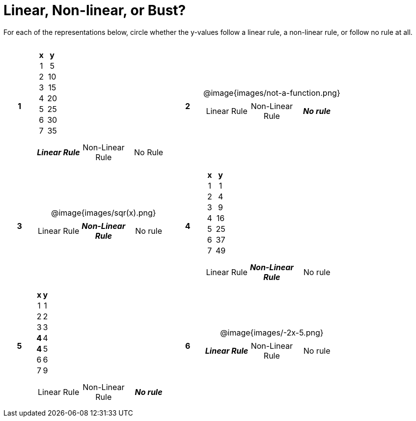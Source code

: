 = Linear, Non-linear, or Bust?

++++
<style>
table {background: transparent; margin: 0px; padding: 5px 20px;}
td, th {padding: 0px !important; text-align: center !important;}
table td p {white-space: pre-wrap; margin: 0px !important;}
img {width: 90%; height: 90%;}
</style>
++++

For each of the representations below, circle whether the y-values follow a linear rule, a non-linear rule, or follow no rule at all.

[cols="^.>1a,^.>15a,^.>1a,^.>15a", frame="none", stripes="none"]
|===
|*1*
|
[cols="1,1",options="header", frame="none"]
!===
! x ! y
! 1 ! 5
! 2 ! 10
! 3 ! 15
! 4 ! 20
! 5 ! 25
! 6 ! 30
! 7 ! 35
!===

[cols="1a,1a,1a",stripes="none",frame="none",grid="none"]
!===
! *_Linear Rule_* ! Non-Linear Rule ! No Rule
!===

|*2*
| @image{images/not-a-function.png}
[cols="1a,1a,1a",stripes="none",frame="none",grid="none"]
!===
! Linear Rule ! Non-Linear Rule ! *_No rule_*
!===

|*3*
| @image{images/sqr(x).png}
[cols="1a,1a,1a",stripes="none",frame="none",grid="none"]
!===
! Linear Rule ! *_Non-Linear Rule_* ! No rule
!===

|*4*
|
[cols="1,1",options="header", frame="none"]
!===
! x ! y
! 1 !  1
! 2 !  4
! 3 !  9
! 4 ! 16
! 5 ! 25
! 6 ! 37
! 7 ! 49
!===

[cols="1a,1a,1a",stripes="none",frame="none",grid="none"]
!===
! Linear Rule ! *_Non-Linear Rule_* ! No rule
!===

|*5*
|
[cols="1,1",options="header", frame="none"]
!===
! x ! y
! 1 ! 1
! 2 ! 2
! 3 ! 3
!*4*! 4
!*4*! 5
! 6 ! 6
! 7 ! 9
!===

[cols="1a,1a,1a",stripes="none",frame="none",grid="none"]
!===
! Linear Rule ! Non-Linear Rule ! *_No rule_*
!===

|*6*
| @image{images/-2x-5.png}
[cols="1a,1a,1a",stripes="none",frame="none",grid="none"]
!===
! *_Linear Rule_* ! Non-Linear Rule ! No rule
!===

|===
